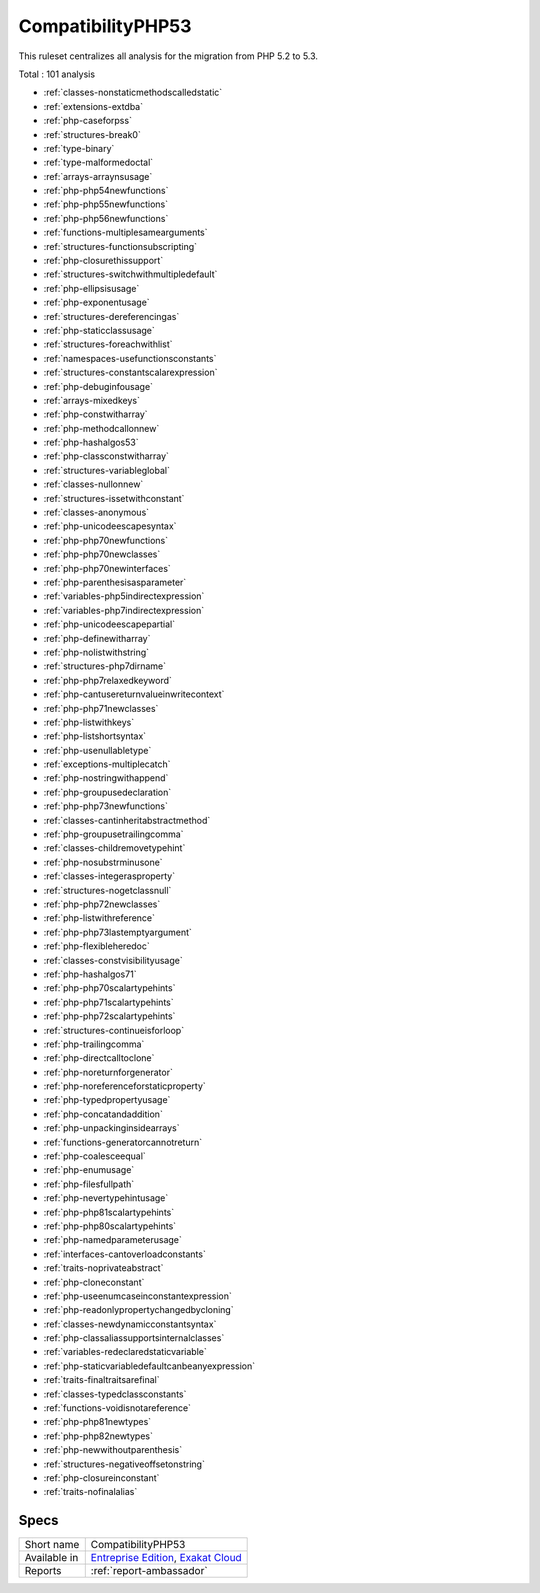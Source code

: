 .. _ruleset-compatibilityphp53:

CompatibilityPHP53
++++++++++++++++++

.. meta::
	:description:
		CompatibilityPHP53: List features that are incompatible with PHP 5.3..
	:twitter:card: summary_large_image
	:twitter:site: @exakat
	:twitter:title: CompatibilityPHP53
	:twitter:description: CompatibilityPHP53: List features that are incompatible with PHP 5.3.
	:twitter:creator: @exakat
	:twitter:image:src: https://www.exakat.io/wp-content/uploads/2020/06/logo-exakat.png
	:og:image: https://www.exakat.io/wp-content/uploads/2020/06/logo-exakat.png
	:og:title: CompatibilityPHP53
	:og:type: article
	:og:description: List features that are incompatible with PHP 5.3.
	:og:url: https://exakat.readthedocs.io/en/latest/Rulesets/CompatibilityPHP53.html
	:og:locale: en

This ruleset centralizes all analysis for the migration from PHP 5.2 to 5.3.

Total : 101 analysis

* :ref:`classes-nonstaticmethodscalledstatic`
* :ref:`extensions-extdba`
* :ref:`php-caseforpss`
* :ref:`structures-break0`
* :ref:`type-binary`
* :ref:`type-malformedoctal`
* :ref:`arrays-arraynsusage`
* :ref:`php-php54newfunctions`
* :ref:`php-php55newfunctions`
* :ref:`php-php56newfunctions`
* :ref:`functions-multiplesamearguments`
* :ref:`structures-functionsubscripting`
* :ref:`php-closurethissupport`
* :ref:`structures-switchwithmultipledefault`
* :ref:`php-ellipsisusage`
* :ref:`php-exponentusage`
* :ref:`structures-dereferencingas`
* :ref:`php-staticclassusage`
* :ref:`structures-foreachwithlist`
* :ref:`namespaces-usefunctionsconstants`
* :ref:`structures-constantscalarexpression`
* :ref:`php-debuginfousage`
* :ref:`arrays-mixedkeys`
* :ref:`php-constwitharray`
* :ref:`php-methodcallonnew`
* :ref:`php-hashalgos53`
* :ref:`php-classconstwitharray`
* :ref:`structures-variableglobal`
* :ref:`classes-nullonnew`
* :ref:`structures-issetwithconstant`
* :ref:`classes-anonymous`
* :ref:`php-unicodeescapesyntax`
* :ref:`php-php70newfunctions`
* :ref:`php-php70newclasses`
* :ref:`php-php70newinterfaces`
* :ref:`php-parenthesisasparameter`
* :ref:`variables-php5indirectexpression`
* :ref:`variables-php7indirectexpression`
* :ref:`php-unicodeescapepartial`
* :ref:`php-definewitharray`
* :ref:`php-nolistwithstring`
* :ref:`structures-php7dirname`
* :ref:`php-php7relaxedkeyword`
* :ref:`php-cantusereturnvalueinwritecontext`
* :ref:`php-php71newclasses`
* :ref:`php-listwithkeys`
* :ref:`php-listshortsyntax`
* :ref:`php-usenullabletype`
* :ref:`exceptions-multiplecatch`
* :ref:`php-nostringwithappend`
* :ref:`php-groupusedeclaration`
* :ref:`php-php73newfunctions`
* :ref:`classes-cantinheritabstractmethod`
* :ref:`php-groupusetrailingcomma`
* :ref:`classes-childremovetypehint`
* :ref:`php-nosubstrminusone`
* :ref:`classes-integerasproperty`
* :ref:`structures-nogetclassnull`
* :ref:`php-php72newclasses`
* :ref:`php-listwithreference`
* :ref:`php-php73lastemptyargument`
* :ref:`php-flexibleheredoc`
* :ref:`classes-constvisibilityusage`
* :ref:`php-hashalgos71`
* :ref:`php-php70scalartypehints`
* :ref:`php-php71scalartypehints`
* :ref:`php-php72scalartypehints`
* :ref:`structures-continueisforloop`
* :ref:`php-trailingcomma`
* :ref:`php-directcalltoclone`
* :ref:`php-noreturnforgenerator`
* :ref:`php-noreferenceforstaticproperty`
* :ref:`php-typedpropertyusage`
* :ref:`php-concatandaddition`
* :ref:`php-unpackinginsidearrays`
* :ref:`functions-generatorcannotreturn`
* :ref:`php-coalesceequal`
* :ref:`php-enumusage`
* :ref:`php-filesfullpath`
* :ref:`php-nevertypehintusage`
* :ref:`php-php81scalartypehints`
* :ref:`php-php80scalartypehints`
* :ref:`php-namedparameterusage`
* :ref:`interfaces-cantoverloadconstants`
* :ref:`traits-noprivateabstract`
* :ref:`php-cloneconstant`
* :ref:`php-useenumcaseinconstantexpression`
* :ref:`php-readonlypropertychangedbycloning`
* :ref:`classes-newdynamicconstantsyntax`
* :ref:`php-classaliassupportsinternalclasses`
* :ref:`variables-redeclaredstaticvariable`
* :ref:`php-staticvariabledefaultcanbeanyexpression`
* :ref:`traits-finaltraitsarefinal`
* :ref:`classes-typedclassconstants`
* :ref:`functions-voidisnotareference`
* :ref:`php-php81newtypes`
* :ref:`php-php82newtypes`
* :ref:`php-newwithoutparenthesis`
* :ref:`structures-negativeoffsetonstring`
* :ref:`php-closureinconstant`
* :ref:`traits-nofinalalias`

Specs
_____

+--------------+-------------------------------------------------------------------------------------------------------------------------+
| Short name   | CompatibilityPHP53                                                                                                      |
+--------------+-------------------------------------------------------------------------------------------------------------------------+
| Available in | `Entreprise Edition <https://www.exakat.io/entreprise-edition>`_, `Exakat Cloud <https://www.exakat.io/exakat-cloud/>`_ |
+--------------+-------------------------------------------------------------------------------------------------------------------------+
| Reports      | :ref:`report-ambassador`                                                                                                |
+--------------+-------------------------------------------------------------------------------------------------------------------------+


